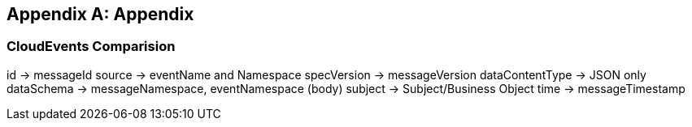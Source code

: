 [appendix]
== Appendix ==

=== CloudEvents Comparision ===

id -> messageId
source -> eventName and Namespace
specVersion -> messageVersion
dataContentType -> JSON only
dataSchema -> messageNamespace, eventNamespace (body)
subject -> Subject/Business Object
time -> messageTimestamp

